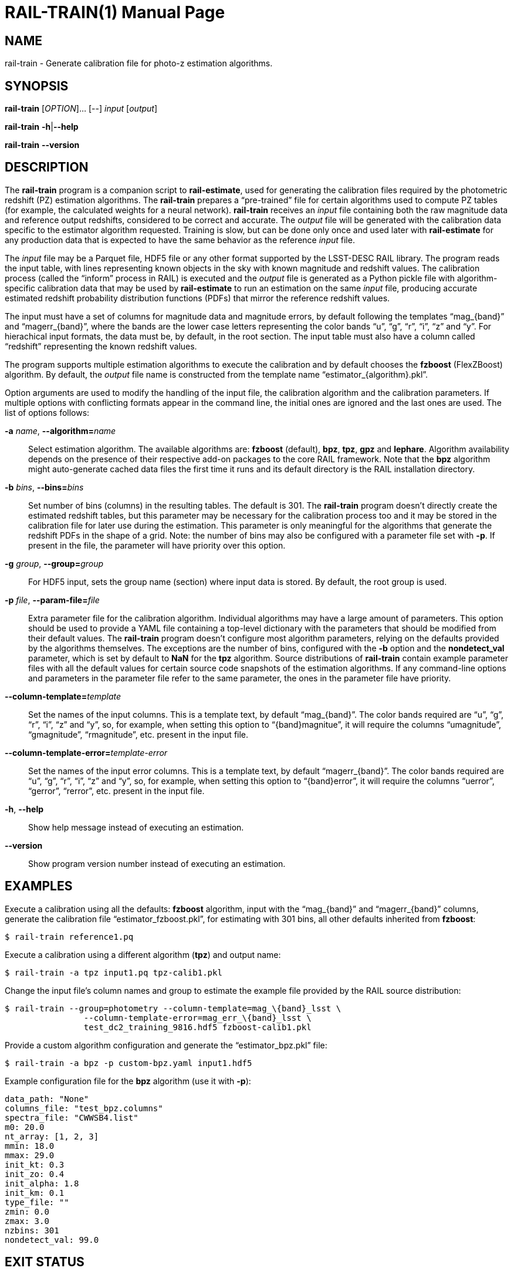 RAIL-TRAIN(1)
=============
:doctype: manpage
:man source: pz-compute
:man version: 0.2.0
:man manual: LineA pz-compute Manual
:revdate: September 2024

NAME
----
rail-train - Generate calibration file for photo-z estimation algorithms.

SYNOPSIS
--------
*rail-train* [_OPTION_]... [--] _input_ [_output_]

*rail-train* *-h*|*--help*

*rail-train* *--version*

DESCRIPTION
-----------
The *rail-train* program is a companion script to *rail-estimate*, used for
generating the calibration files required by the photometric redshift (PZ)
estimation algorithms. The *rail-train* prepares a ``pre-trained'' file for
certain algorithms used to compute PZ tables (for example, the calculated
weights for a neural network). *rail-train* receives an _input_ file containing
both the raw magnitude data and reference output redshifts, considered to be
correct and accurate. The _output_ file will be generated with the calibration
data specific to the estimator algorithm requested. Training is slow, but can be
done only once and used later with *rail-estimate* for any production data that
is expected to have the same behavior as the reference _input_ file.

The _input_ file may be a Parquet file, HDF5 file or any other format supported
by the LSST-DESC RAIL library. The program reads the input table, with lines
representing known objects in the sky with known magnitude and redshift values.
The calibration process (called the ``inform'' process in RAIL) is executed and
the _output_ file is generated as a Python pickle file with algorithm-specific
calibration data that may be used by *rail-estimate* to run an estimation on the
same _input_ file, producing accurate estimated redshift probability
distribution functions (PDFs) that mirror the reference redshift values.

The input must have a set of columns for magnitude data and magnitude errors, by
default following the templates ``mag_\{band}'' and ``magerr_\{band}'', where
the bands are the lower case letters representing the color bands ``u'', ``g'',
``r'', ``i'', ``z'' and ``y''. For hierachical input formats, the data must be,
by default, in the root section. The input table must also have a column called
``redshift'' representing the known redshift values.

The program supports multiple estimation algorithms to execute the calibration
and by default chooses the *fzboost* (FlexZBoost) algorithm. By default, the
_output_ file name is constructed from the template name
``estimator_\{algorithm}.pkl''.

Option arguments are used to modify the handling of the input file, the
calibration algorithm and the calibration parameters. If multiple options with
conflicting formats appear in the command line, the initial ones are ignored and
the last ones are used. The list of options follows:

*-a* _name_, **--algorithm=**_name_::
  Select estimation algorithm. The available algorithms are: *fzboost*
  (default), *bpz*, *tpz*, *gpz* and *lephare*. Algorithm availability depends
  on the presence of their respective add-on packages to the core RAIL
  framework. Note that the *bpz* algorithm might auto-generate cached data files
  the first time it runs and its default directory is the RAIL installation
  directory.

*-b* _bins_, **--bins=**_bins_::
  Set number of bins (columns) in the resulting tables. The default is 301. The
  *rail-train* program doesn't directly create the estimated redshift tables,
  but this parameter may be necessary for the calibration process too and it may
  be stored in the calibration file for later use during the estimation. This
  parameter is only meaningful for the algorithms that generate the redshift
  PDFs in the shape of a grid. Note: the number of bins may also be configured
  with a parameter file set with *-p*. If present in the file, the parameter
  will have priority over this option.

*-g* _group_, **--group=**_group_::
  For HDF5 input, sets the group name (section) where input data is stored. By
  default, the root group is used.

*-p* _file_, **--param-file=**_file_::
  Extra parameter file for the calibration algorithm. Individual algorithms may
  have a large amount of parameters. This option should be used to provide a
  YAML file containing a top-level dictionary with the parameters that should be
  modified from their default values. The *rail-train* program doesn't
  configure most algorithm parameters, relying on the defaults provided by the
  algorithms themselves. The exceptions are the number of bins, configured with
  the *-b* option and the *nondetect_val* parameter, which is set by default to
  *NaN* for the *tpz* algorithm. Source distributions of *rail-train* contain
  example parameter files with all the default values for certain source code
  snapshots of the estimation algorithms. If any command-line options and
  parameters in the parameter file refer to the same parameter, the ones in the
  parameter file have priority.

**--column-template=**_template_::
  Set the names of the input columns. This is a template text, by default
  ``mag_\{band}''. The color bands required are ``u'', ``g'', ``r'', ``i'',
  ``z'' and ``y'', so, for example, when setting this option to
  ``\{band}magnitue'', it will require the columns ``umagnitude'',
  ``gmagnitude'', ``rmagnitude'', etc. present in the input file.

**--column-template-error=**_template-error_::
  Set the names of the input error columns. This is a template text, by default
  ``magerr_\{band}''. The color bands required are ``u'', ``g'', ``r'', ``i'',
  ``z'' and ``y'', so, for example, when setting this option to
  ``\{band}error'', it will require the columns ``uerror'', ``gerror'',
  ``rerror'', etc. present in the input file.

*-h*, *--help*::
  Show help message instead of executing an estimation.

*--version*::
  Show program version number instead of executing an estimation.

EXAMPLES
--------
Execute a calibration using all the defaults: *fzboost* algorithm, input with
the ``mag_\{band}'' and ``magerr_\{band}'' columns, generate the calibration
file ``estimator_fzboost.pkl'', for estimating with 301 bins, all other defaults
inherited from *fzboost*:

    $ rail-train reference1.pq

Execute a calibration using a different algorithm (*tpz*) and output name:

    $ rail-train -a tpz input1.pq tpz-calib1.pkl

Change the input file's column names and group to estimate the example file
provided by the RAIL source distribution:

    $ rail-train --group=photometry --column-template=mag_\{band}_lsst \
                    --column-template-error=mag_err_\{band}_lsst \
                    test_dc2_training_9816.hdf5 fzboost-calib1.pkl

Provide a custom algorithm configuration and generate the ``estimator_bpz.pkl''
file:

    $ rail-train -a bpz -p custom-bpz.yaml input1.hdf5

Example configuration file for the *bpz* algorithm (use it with *-p*):

    data_path: "None"
    columns_file: "test_bpz.columns"
    spectra_file: "CWWSB4.list"
    m0: 20.0
    nt_array: [1, 2, 3]
    mmin: 18.0
    mmax: 29.0
    init_kt: 0.3
    init_zo: 0.4
    init_alpha: 1.8
    init_km: 0.1
    type_file: ""
    zmin: 0.0
    zmax: 3.0
    nzbins: 301
    nondetect_val: 99.0

EXIT STATUS
-----------
*0*::
  Success.

*1*::
  Failure.

FILES
-----
'estimator_\{algorithm}.pkl', '$XDG_DATA_HOME/rail_scripts/estimator_\{algorithm}.pkl'::
  The default file name template for the calibration files.

'$XDG_DATA_HOME/rail_scripts/algorithms_config'::
  The directory with example parameter files.


COPYRIGHT
---------
Copyright © 2024 LIneA IT. Licence MIT.

SEE ALSO
--------
*rail-estimate*(1)

A quick start tutorial document is also available in the source distribution:
'doc/rail-estimate-getting-started.md'.
